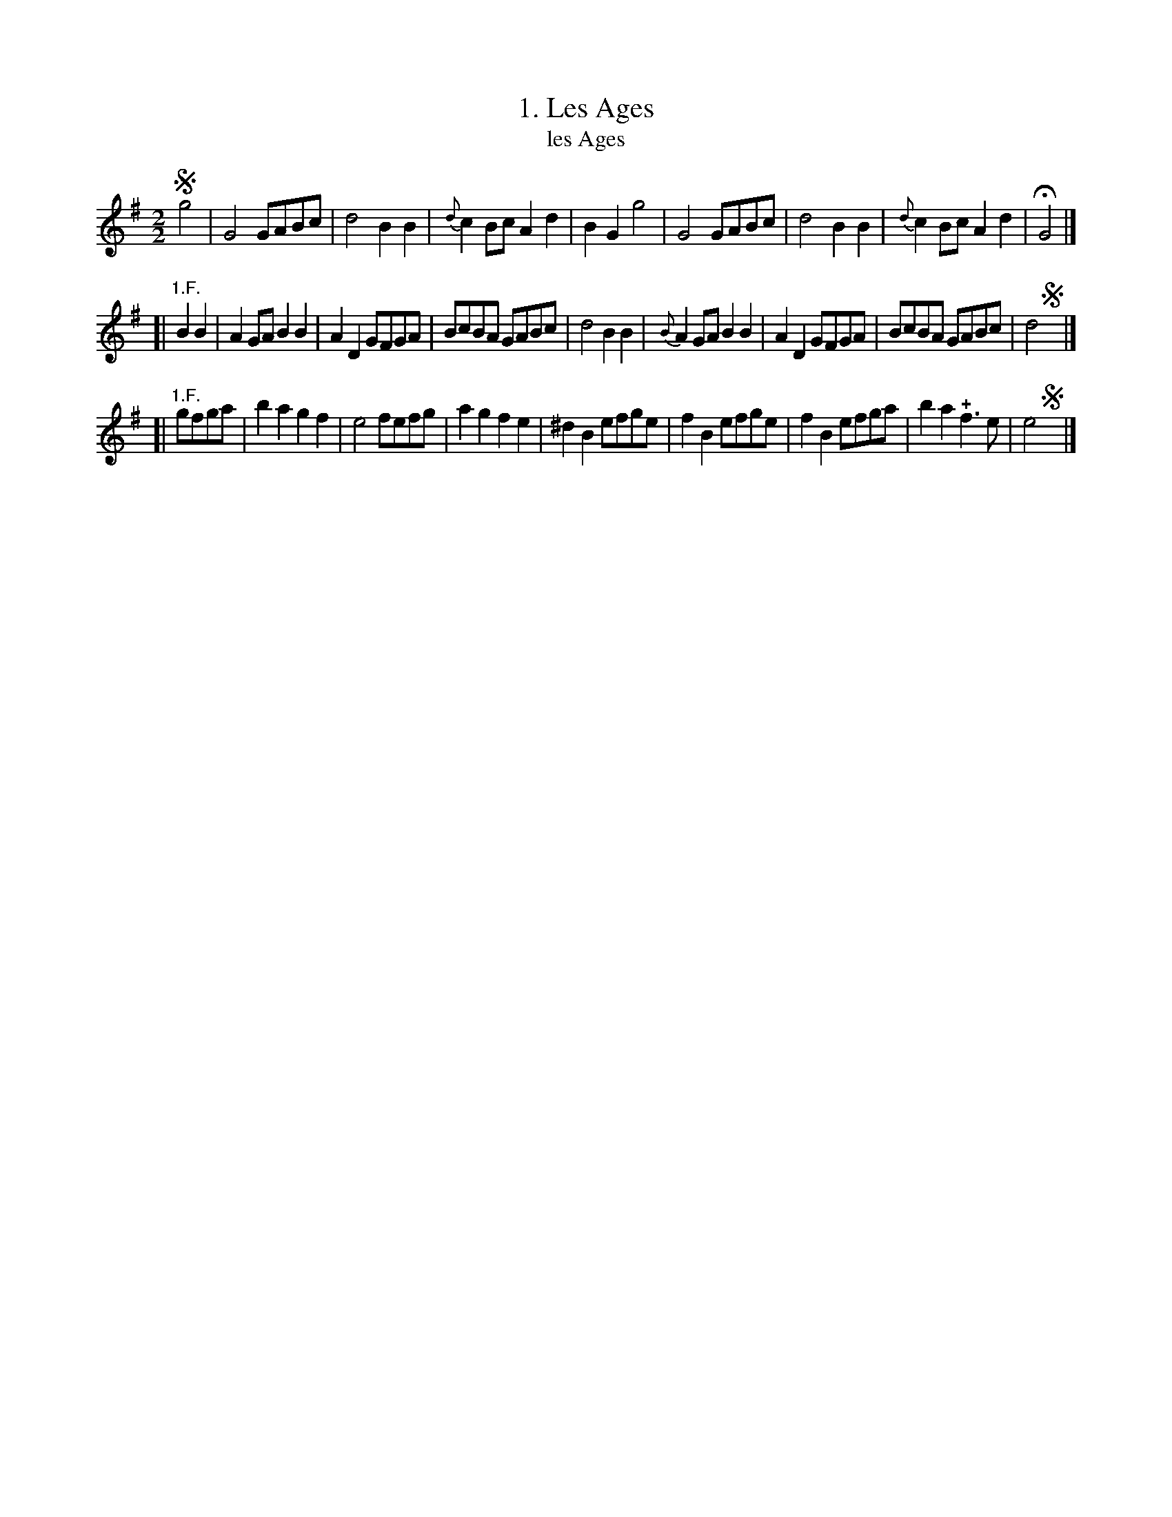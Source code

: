 X: 201
T: 1. Les Ages
T: les Ages
B: Robert Landrin "Potpourri fran\,cois des contre-danse ancienne tel quil se danse chez la Reine ..." 1760 p.20 #1 dance 07 #1
S: http://memory.loc.gov/cgi-bin/query/D?musdibib:2:./temp/~ammem_EbRS:
Z: 2014 John Chambers <jc:trillian.mit.edu>
M: 2/2
L: 1/8
K: G
% - - - - - - - - - - - - - - - - - - - - - - - - -
!segno!g4 |\
G4 GABc | d4 B2B2 | {d}c2Bc A2d2 | B2G2 g4 |\
G4 GABc | d4 B2B2 | {d}c2Bc A2d2 | HG4 |]
[| "1.F."B2B2 |\
A2GA B2B2 | A2D2 GFGA | BcBA GABc | d4 B2B2 |\
{B}A2GA B2B2 | A2D2 GFGA | BcBA GABc | d4 !segno!y |]
[| "1.F."gfga |\
b2a2 g2f2 | e4 fefg | a2g2 f2e2 | ^d2B2 efge |\
f2B2 efge | f2B2 efga | b2a2 !+!f3e | e4 !segno!y|]
% - - - - - - - - - - - - - - - - - - - - - - - - -
